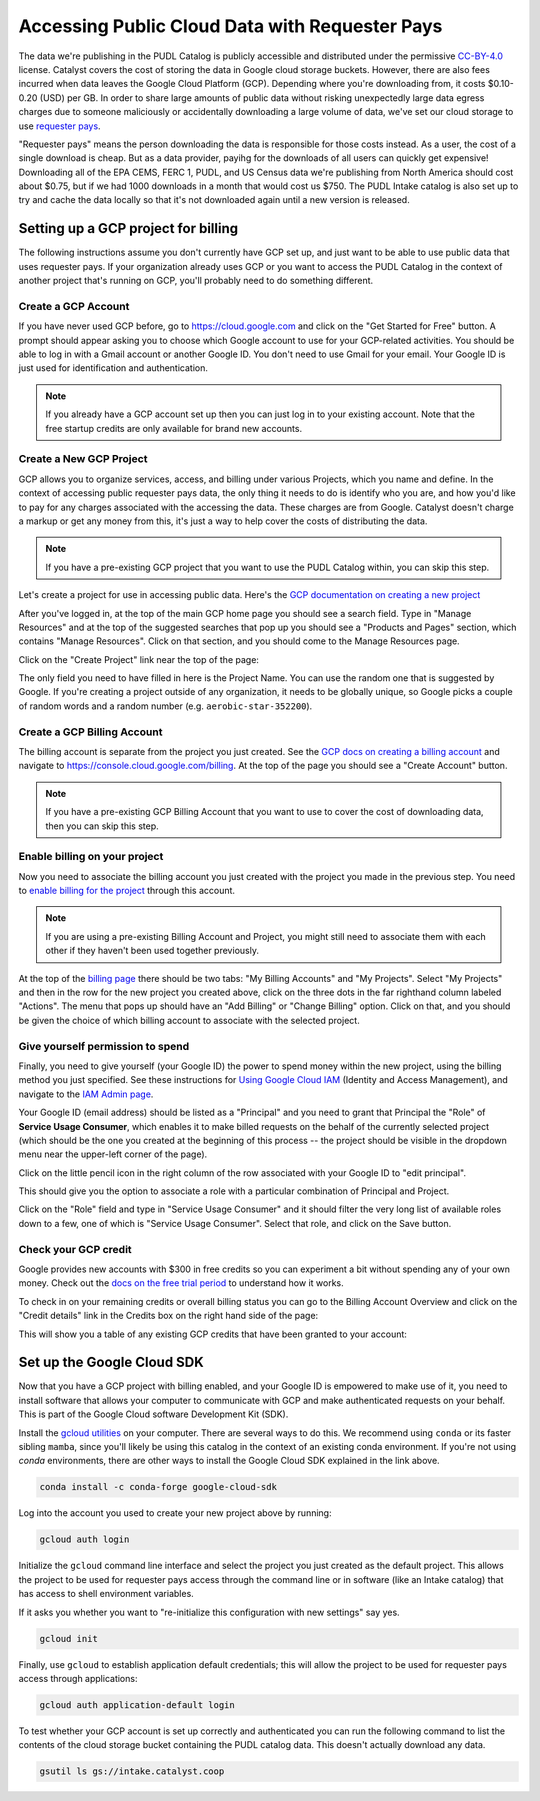=======================================================================================
Accessing Public Cloud Data with Requester Pays
=======================================================================================

The data we're publishing in the PUDL Catalog is publicly accessible and distributed
under the permissive `CC-BY-4.0 <https://creativecommons.org/licenses/by/4.0>`__
license. Catalyst covers the cost of storing the data in Google cloud storage buckets.
However, there are also fees incurred when data leaves the Google Cloud Platform (GCP).
Depending where you're downloading from, it costs $0.10-0.20 (USD) per GB.  In order to
share large amounts of public data without risking unexpectedly large data egress
charges due to someone maliciously or accidentally downloading a large volume of data,
we've set our cloud storage to use `requester pays
<https://cloud.google.com/storage/docs/requester-pays>`__.

"Requester pays" means the person downloading the data is responsible for those costs
instead. As a user, the cost of a single download is cheap. But as a data provider,
payihg for the downloads of all users can quickly get expensive! Downloading all of the
EPA CEMS, FERC 1, PUDL, and US Census data we're publishing from North America should
cost about $0.75, but if we had 1000 downloads in a month that would cost us $750. The
PUDL Intake catalog is also set up to try and cache the data locally so that it's not
downloaded again until a new version is released.

Setting up a GCP project for billing
------------------------------------

The following instructions assume you don't currently have GCP set up, and just want to
be able to use public data that uses requester pays. If your organization already uses
GCP or you want to access the PUDL Catalog in the context of another project that's
running on GCP, you'll probably need to do something different.

Create a GCP Account
~~~~~~~~~~~~~~~~~~~~

If you have never used GCP before, go to `<https://cloud.google.com>`__ and click on the
"Get Started for Free" button.  A prompt should appear asking you to choose which Google
account to use for your GCP-related activities. You should be able to log in with a
Gmail account or another Google ID. You don't need to use Gmail for your email. Your
Google ID is just used for identification and authentication.

.. note::

  If you already have a GCP account set up then you can just log in to your existing
  account. Note that the free startup credits are only available for brand new accounts.

Create a New GCP Project
~~~~~~~~~~~~~~~~~~~~~~~~

GCP allows you to organize services, access, and billing under various Projects, which
you name and define. In the context of accessing public requester pays data, the only
thing it needs to do is identify who you are, and how you'd like to pay for any charges
associated with the accessing the data. These charges are from Google. Catalyst doesn't
charge a markup or get any money from this, it's just a way to help cover the costs of
distributing the data.

.. note::

  If you have a pre-existing GCP project that you want to use the PUDL Catalog within,
  you can skip this step.

Let's create a project for use in accessing public data.  Here's the
`GCP documentation on creating a new project
<https://cloud.google.com/resource-manager/docs/creating-managing-projects#creating_a_project>`__

After you've logged in, at the top of the main GCP home page you should see a search
field. Type in "Manage Resources" and at the top of the suggested searches that pop up
you should see a "Products and Pages" section, which contains "Manage Resources". Click
on that section, and you should come to the Manage Resources page.

Click on the "Create Project" link near the top of the page:

.. image:: images/01-manage-resources.png

The only field you need to have filled in here is the Project Name. You can use the
random one that is suggested by Google. If you're creating a project outside of any
organization, it needs to be globally unique, so Google picks a couple of random words
and a random number (e.g. ``aerobic-star-352200``).

Create a GCP Billing Account
~~~~~~~~~~~~~~~~~~~~~~~~~~~~

The billing account is separate from the project you just created. See the
`GCP docs on creating a billing account <https://cloud.google.com/billing/docs/how-to/manage-billing-account#create_a_new_billing_account>`__
and navigate to `<https://console.cloud.google.com/billing>`__. At the top of the page
you should see a "Create Account" button.

.. image:: images/02-create-billing-account.png

.. note::

  If you have a pre-existing GCP Billing Account that you want to use to cover the cost of
  downloading data, then you can skip this step.

Enable billing on your project
~~~~~~~~~~~~~~~~~~~~~~~~~~~~~~

Now you need to associate the billing account you just created with the project you
made in the previous step. You need to `enable billing for the project
<https://cloud.google.com/billing/docs/how-to/modify-project#enable_billing_for_a_project>`__
through this account.

.. note::

  If you are using a pre-existing Billing Account and Project, you might still need to
  associate them with each other if they haven't been used together previously.

At the top of the `billing page <https://console.cloud.google.com/billing>`__ there
should be two tabs: "My Billing Accounts" and "My Projects". Select "My Projects" and
then in the row for the new project you created above, click on the three dots in the
far righthand column labeled "Actions". The menu that pops up should have an
"Add Billing" or "Change Billing" option. Click on that, and you should be given the
choice of which billing account to associate with the selected project.

.. image:: images/03-enable-project-billing.png

Give yourself permission to spend
~~~~~~~~~~~~~~~~~~~~~~~~~~~~~~~~~

Finally, you need to give yourself (your Google ID) the power to spend money within
the new project, using the billing method you just specified. See these instructions
for `Using Google Cloud IAM <https://cloud.google.com/iam/docs/granting-changing-revoking-access#granting-console>`__
(Identity and Access Management), and navigate to the
`IAM Admin page <https://console.cloud.google.com/iam-admin/iam>`__.

Your Google ID (email address) should be listed as a "Principal" and you need to grant
that Principal the "Role" of **Service Usage Consumer**, which enables it to make
billed requests on the behalf of the currently selected project (which should be the
one you created at the beginning of this process -- the project should be visible in the
dropdown menu near the upper-left corner of the page).

Click on the little pencil icon in the right column of the row associated with your
Google ID to "edit principal".

.. image:: images/04-iam-admin.png

This should give you the option to associate a role with a particular combination of
Principal and Project.

.. image:: images/05-add-a-role.png

Click on the "Role" field and type in "Service Usage Consumer"
and it should filter the very long list of available roles down to a few, one of which
is "Service Usage Consumer". Select that role, and click on the Save button.

.. image:: images/06-add-service-usage-consumer.png


Check your GCP credit
~~~~~~~~~~~~~~~~~~~~~
Google provides new accounts with $300 in free credits so you can experiment a bit
without spending any of your own money. Check out the
`docs on the free trial period <https://cloud.google.com/free/docs/gcp-free-tier>`__
to understand how it works.

To check in on your remaining credits or overall billing status you can go to the
Billing Account Overview and click on the "Credit details" link in the Credits box on
the right hand side of the page:

.. image:: images/07-billing-account-overview.png

This will show you a table of any existing GCP credits that have been granted to your
account:

.. image:: images/08-credits-status.png

Set up the Google Cloud SDK
---------------------------

Now that you have a GCP project with billing enabled, and your Google ID is empowered to
make use of it, you need to install software that allows your computer to communicate
with GCP and make authenticated requests on your behalf. This is part of the Google
Cloud software Development Kit (SDK).

Install the `gcloud utilities <https://cloud.google.com/sdk/docs/install>`__ on your
computer. There are several ways to do this. We recommend using ``conda`` or its faster
sibling ``mamba``, since you'll likely be using this catalog in the context of an
existing conda environment. If you're not using `conda` environments, there are other
ways to install the Google Cloud SDK explained in the link above.

.. code:: bash

  conda install -c conda-forge google-cloud-sdk

Log into the account you used to create your new project above by running:

.. code:: bash

  gcloud auth login

Initialize the ``gcloud`` command line interface and select the project you just created
as the default project. This allows the project to be used for requester pays access
through the command line or in software (like an Intake catalog) that has access to
shell environment variables.

If it asks you whether you want to "re-initialize this configuration with new settings"
say yes.

.. code:: bash

  gcloud init

Finally, use ``gcloud`` to establish application default credentials; this will allow
the project to be used for requester pays access through applications:

.. code:: bash

  gcloud auth application-default login

To test whether your GCP account is set up correctly and authenticated you can run the
following command to list the contents of the cloud storage bucket containing the PUDL
catalog data. This doesn't actually download any data.

.. code:: bash

   gsutil ls gs://intake.catalyst.coop
